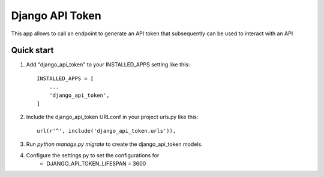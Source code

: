 ====================
Django API Token
====================

This app allows to call an endpoint to generate an API token that subsequently can be used to interact with an API

Quick start
-----------

1. Add "django_api_token" to your INSTALLED_APPS setting like this::

    INSTALLED_APPS = [
        ...
        'django_api_token',
    ]

2. Include the django_api_token URLconf in your project urls.py like this::

    url(r'^', include('django_api_token.urls')),

3. Run `python manage.py migrate` to create the django_api_token models.

4. Configure the settings.py to set the configurations for
    * DJANGO_API_TOKEN_LIFESPAN = 3600
